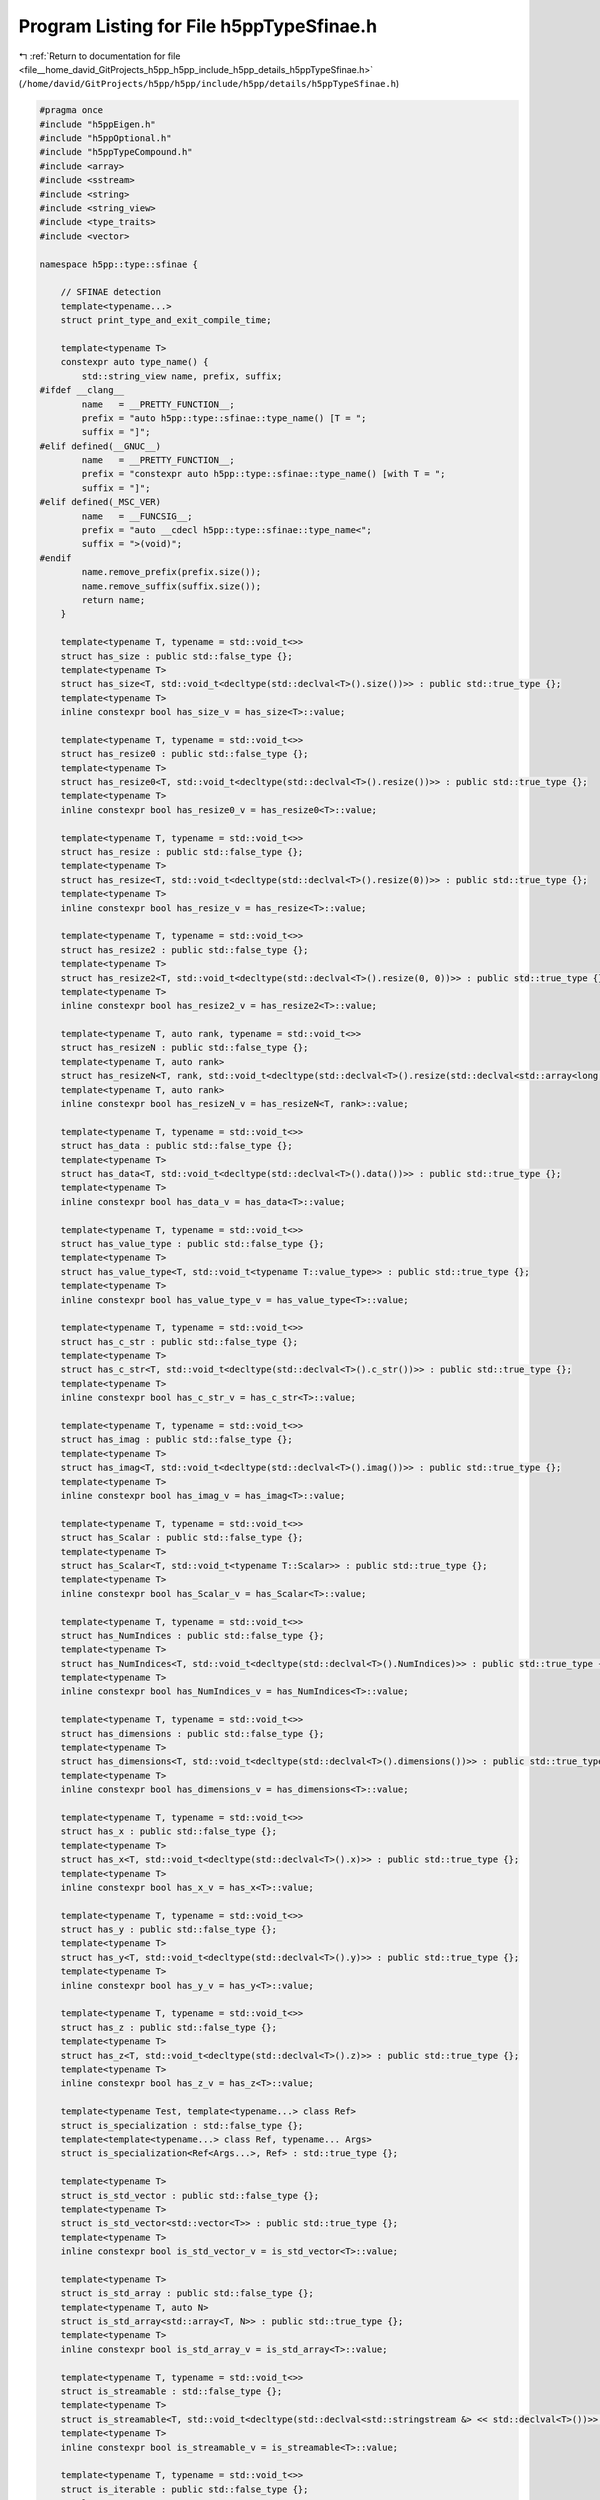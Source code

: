 
.. _program_listing_file__home_david_GitProjects_h5pp_h5pp_include_h5pp_details_h5ppTypeSfinae.h:

Program Listing for File h5ppTypeSfinae.h
=========================================

|exhale_lsh| :ref:`Return to documentation for file <file__home_david_GitProjects_h5pp_h5pp_include_h5pp_details_h5ppTypeSfinae.h>` (``/home/david/GitProjects/h5pp/h5pp/include/h5pp/details/h5ppTypeSfinae.h``)

.. |exhale_lsh| unicode:: U+021B0 .. UPWARDS ARROW WITH TIP LEFTWARDS

.. code-block:: cpp

   #pragma once
   #include "h5ppEigen.h"
   #include "h5ppOptional.h"
   #include "h5ppTypeCompound.h"
   #include <array>
   #include <sstream>
   #include <string>
   #include <string_view>
   #include <type_traits>
   #include <vector>
   
   namespace h5pp::type::sfinae {
   
       // SFINAE detection
       template<typename...>
       struct print_type_and_exit_compile_time;
   
       template<typename T>
       constexpr auto type_name() {
           std::string_view name, prefix, suffix;
   #ifdef __clang__
           name   = __PRETTY_FUNCTION__;
           prefix = "auto h5pp::type::sfinae::type_name() [T = ";
           suffix = "]";
   #elif defined(__GNUC__)
           name   = __PRETTY_FUNCTION__;
           prefix = "constexpr auto h5pp::type::sfinae::type_name() [with T = ";
           suffix = "]";
   #elif defined(_MSC_VER)
           name   = __FUNCSIG__;
           prefix = "auto __cdecl h5pp::type::sfinae::type_name<";
           suffix = ">(void)";
   #endif
           name.remove_prefix(prefix.size());
           name.remove_suffix(suffix.size());
           return name;
       }
   
       template<typename T, typename = std::void_t<>>
       struct has_size : public std::false_type {};
       template<typename T>
       struct has_size<T, std::void_t<decltype(std::declval<T>().size())>> : public std::true_type {};
       template<typename T>
       inline constexpr bool has_size_v = has_size<T>::value;
   
       template<typename T, typename = std::void_t<>>
       struct has_resize0 : public std::false_type {};
       template<typename T>
       struct has_resize0<T, std::void_t<decltype(std::declval<T>().resize())>> : public std::true_type {};
       template<typename T>
       inline constexpr bool has_resize0_v = has_resize0<T>::value;
   
       template<typename T, typename = std::void_t<>>
       struct has_resize : public std::false_type {};
       template<typename T>
       struct has_resize<T, std::void_t<decltype(std::declval<T>().resize(0))>> : public std::true_type {};
       template<typename T>
       inline constexpr bool has_resize_v = has_resize<T>::value;
   
       template<typename T, typename = std::void_t<>>
       struct has_resize2 : public std::false_type {};
       template<typename T>
       struct has_resize2<T, std::void_t<decltype(std::declval<T>().resize(0, 0))>> : public std::true_type {};
       template<typename T>
       inline constexpr bool has_resize2_v = has_resize2<T>::value;
   
       template<typename T, auto rank, typename = std::void_t<>>
       struct has_resizeN : public std::false_type {};
       template<typename T, auto rank>
       struct has_resizeN<T, rank, std::void_t<decltype(std::declval<T>().resize(std::declval<std::array<long, rank>>()))>> : public std::true_type {};
       template<typename T, auto rank>
       inline constexpr bool has_resizeN_v = has_resizeN<T, rank>::value;
   
       template<typename T, typename = std::void_t<>>
       struct has_data : public std::false_type {};
       template<typename T>
       struct has_data<T, std::void_t<decltype(std::declval<T>().data())>> : public std::true_type {};
       template<typename T>
       inline constexpr bool has_data_v = has_data<T>::value;
   
       template<typename T, typename = std::void_t<>>
       struct has_value_type : public std::false_type {};
       template<typename T>
       struct has_value_type<T, std::void_t<typename T::value_type>> : public std::true_type {};
       template<typename T>
       inline constexpr bool has_value_type_v = has_value_type<T>::value;
   
       template<typename T, typename = std::void_t<>>
       struct has_c_str : public std::false_type {};
       template<typename T>
       struct has_c_str<T, std::void_t<decltype(std::declval<T>().c_str())>> : public std::true_type {};
       template<typename T>
       inline constexpr bool has_c_str_v = has_c_str<T>::value;
   
       template<typename T, typename = std::void_t<>>
       struct has_imag : public std::false_type {};
       template<typename T>
       struct has_imag<T, std::void_t<decltype(std::declval<T>().imag())>> : public std::true_type {};
       template<typename T>
       inline constexpr bool has_imag_v = has_imag<T>::value;
   
       template<typename T, typename = std::void_t<>>
       struct has_Scalar : public std::false_type {};
       template<typename T>
       struct has_Scalar<T, std::void_t<typename T::Scalar>> : public std::true_type {};
       template<typename T>
       inline constexpr bool has_Scalar_v = has_Scalar<T>::value;
   
       template<typename T, typename = std::void_t<>>
       struct has_NumIndices : public std::false_type {};
       template<typename T>
       struct has_NumIndices<T, std::void_t<decltype(std::declval<T>().NumIndices)>> : public std::true_type {};
       template<typename T>
       inline constexpr bool has_NumIndices_v = has_NumIndices<T>::value;
   
       template<typename T, typename = std::void_t<>>
       struct has_dimensions : public std::false_type {};
       template<typename T>
       struct has_dimensions<T, std::void_t<decltype(std::declval<T>().dimensions())>> : public std::true_type {};
       template<typename T>
       inline constexpr bool has_dimensions_v = has_dimensions<T>::value;
   
       template<typename T, typename = std::void_t<>>
       struct has_x : public std::false_type {};
       template<typename T>
       struct has_x<T, std::void_t<decltype(std::declval<T>().x)>> : public std::true_type {};
       template<typename T>
       inline constexpr bool has_x_v = has_x<T>::value;
   
       template<typename T, typename = std::void_t<>>
       struct has_y : public std::false_type {};
       template<typename T>
       struct has_y<T, std::void_t<decltype(std::declval<T>().y)>> : public std::true_type {};
       template<typename T>
       inline constexpr bool has_y_v = has_y<T>::value;
   
       template<typename T, typename = std::void_t<>>
       struct has_z : public std::false_type {};
       template<typename T>
       struct has_z<T, std::void_t<decltype(std::declval<T>().z)>> : public std::true_type {};
       template<typename T>
       inline constexpr bool has_z_v = has_z<T>::value;
   
       template<typename Test, template<typename...> class Ref>
       struct is_specialization : std::false_type {};
       template<template<typename...> class Ref, typename... Args>
       struct is_specialization<Ref<Args...>, Ref> : std::true_type {};
   
       template<typename T>
       struct is_std_vector : public std::false_type {};
       template<typename T>
       struct is_std_vector<std::vector<T>> : public std::true_type {};
       template<typename T>
       inline constexpr bool is_std_vector_v = is_std_vector<T>::value;
   
       template<typename T>
       struct is_std_array : public std::false_type {};
       template<typename T, auto N>
       struct is_std_array<std::array<T, N>> : public std::true_type {};
       template<typename T>
       inline constexpr bool is_std_array_v = is_std_array<T>::value;
   
       template<typename T, typename = std::void_t<>>
       struct is_streamable : std::false_type {};
       template<typename T>
       struct is_streamable<T, std::void_t<decltype(std::declval<std::stringstream &> << std::declval<T>())>> : public std::true_type {};
       template<typename T>
       inline constexpr bool is_streamable_v = is_streamable<T>::value;
   
       template<typename T, typename = std::void_t<>>
       struct is_iterable : public std::false_type {};
       template<typename T>
       struct is_iterable<T, std::void_t<decltype(std::declval<T>().begin()), decltype(std::declval<T>().end()), typename T::value_type>> : public std::true_type {};
       template<typename T>
       inline constexpr bool is_iterable_v = is_iterable<T>::value;
   
       template<typename T>
       struct is_integral_iterable {
           private:
           template<typename U>
           static constexpr bool test() {
               if constexpr(is_iterable_v<U> and has_value_type_v<U>)
                   return std::is_integral_v<typename T::value_type>;
               else
                   return false;
           }
   
           public:
           static constexpr bool value = test<T>();
       };
       template<typename T>
       inline constexpr bool is_integral_iterable_v = is_integral_iterable<T>::value;
   
       template<typename T>
       struct is_integral_iterable_or_num {
           private:
           template<typename U>
           static constexpr bool test() {
               if constexpr(is_integral_iterable_v<T>) return true;
               return std::is_integral_v<T>;
           }
   
           public:
           static constexpr bool value = test<T>();
       };
       template<typename T>
       inline constexpr bool is_integral_iterable_or_num_v = is_integral_iterable_or_num<T>::value;
   
       template<typename T>
       using enable_if_is_integral_iterable = std::enable_if_t<is_integral_iterable_v<T>>;
   
       template<typename T>
       using enable_if_is_integral_iterable_or_num = std::enable_if_t<is_integral_iterable_or_num_v<T>>;
   
       template<typename T>
       using enable_if_is_integral_iterable_or_nullopt = std::enable_if_t<is_integral_iterable_or_num_v<T> or std::is_same_v<T, std::nullopt_t>>;
   
   
   
       template<typename T>
       using enable_if_is_iterable_or_nullopt = std::enable_if_t<is_iterable_v<T> or std::is_same_v<T, std::nullopt_t>>;
   
   
   
       template<typename T>
       using enable_if_is_h5_loc = std::enable_if_t<std::is_same_v<T,hid::h5f> or std::is_same_v<T, hid::h5g> or std::is_same_v<T, hid::h5o> or std::is_same_v<T, hid_t>>;
       template<typename T>
       using enable_if_is_h5_loc_or_hid_t = std::enable_if_t< std::is_same_v<T,hid::h5f> or std::is_same_v<T, hid::h5g> or std::is_same_v<T, hid::h5o> or std::is_same_v<T, hid_t> or std::is_same_v<T,hid_t>>;
       template<typename T>
       using enable_if_is_h5_link = std::enable_if_t< std::is_same_v<T,hid::h5f> or std::is_same_v<T, hid::h5d> or std::is_same_v<T, hid::h5g> or std::is_same_v<T, hid::h5o> or std::is_same_v<T, hid_t>>;
       template<typename T>
       using enable_if_is_h5_link_or_hid_t = std::enable_if_t< std::is_same_v<T,hid::h5f> or std::is_same_v<T, hid::h5d> or std::is_same_v<T, hid::h5g> or std::is_same_v<T, hid::h5o> or std::is_same_v<T, hid_t> or std::is_same_v<T,hid_t>>;
   
   
   
       template<typename T>
       struct is_text {
           private:
           template<typename U>
           static constexpr bool test() {
               using DecayType = typename std::decay<U>::type;
               // No support for wchar_t, char16_t and char32_t
               if constexpr(has_c_str_v<DecayType>) return true;
               if constexpr(std::is_same_v<DecayType, std::string>) return true;
               if constexpr(std::is_same_v<DecayType, std::string_view>) return true;
               if constexpr(std::is_same_v<DecayType, const char *>) return true;
               if constexpr(std::is_same_v<DecayType, const char[]>) return true;
               if constexpr(std::is_same_v<DecayType, char *>) return true;
               if constexpr(std::is_same_v<DecayType, char[]>) return true;
               if constexpr(std::is_same_v<DecayType, char>)
                   return true;
               else
                   return false;
           }
   
           public:
           static constexpr bool value = test<T>();
       };
   
       template<typename T>
       inline constexpr bool is_text_v = is_text<T>::value;
   
       template<typename T>
       struct has_text {
           private:
           template<typename U>
           static constexpr bool test() {
               using DecayType = typename std::decay<U>::type;
               if constexpr(is_text_v<U>) return false;
               if constexpr(std::is_array_v<DecayType>) return is_text_v<typename std::remove_all_extents_t<DecayType>>;
               if constexpr(std::is_pointer_v<DecayType>) return is_text_v<typename std::remove_pointer_t<DecayType>>;
               if constexpr(has_value_type_v<DecayType>) return is_text_v<typename DecayType::value_type>;
               return false;
           }
   
           public:
           static constexpr bool value = test<T>();
       };
       template<typename T>
       inline constexpr bool has_text_v = has_text<T>::value;
   
       template<typename Outer, typename Inner>
       struct is_container_of {
           private:
           template<typename O, typename I>
           static constexpr bool test() {
               //            using Od = typename std::decay<O>::type;
               if constexpr(is_iterable_v<O>) {
                   if constexpr(has_value_type_v<O>) {
                       using I_lhs = typename std::decay<I>::type;
                       using I_rhs = typename std::decay<typename O::value_type>::type;
                       return std::is_same_v<I_lhs, I_rhs>;
                   }
               }
               return false;
           }
   
           public:
           static constexpr bool value = test<Outer, Inner>();
       };
   
       template<typename Outer, typename Inner>
       inline constexpr bool is_container_of_v = is_container_of<Outer, Inner>::value;
   
       template<typename T>
       struct is_std_complex : public std::false_type {};
       template<typename T>
       struct is_std_complex<std::complex<T>> : public std::true_type {};
       template<typename T>
       inline constexpr bool is_std_complex_v = is_std_complex<T>::value;
   
       template<typename T>
       struct is_Scalar2 {
           private:
           static constexpr bool test() {
               if constexpr(has_x_v<T> and has_y_v<T> and not has_z_v<T>) {
                   constexpr size_t t_size = sizeof(T);
                   constexpr size_t x_size = sizeof(T::x);
                   constexpr size_t y_size = sizeof(T::y);
                   return t_size == x_size + y_size;
               } else {
                   return false;
               }
           }
   
           public:
           static constexpr bool value = test();
       };
       template<typename T>
       inline constexpr bool is_Scalar2_v = is_Scalar2<T>::value;
   
       template<typename T>
       struct is_Scalar3 {
           private:
           static constexpr bool test() {
               if constexpr(has_x_v<T> and has_y_v<T> and has_z_v<T>) {
                   constexpr size_t t_size = sizeof(T);
                   constexpr size_t x_size = sizeof(T::x);
                   constexpr size_t y_size = sizeof(T::y);
                   constexpr size_t z_size = sizeof(T::z);
                   return t_size == x_size + y_size + z_size;
               } else {
                   return false;
               }
           }
   
           public:
           static constexpr bool value = test();
       };
       template<typename T>
       inline constexpr bool is_Scalar3_v = is_Scalar3<T>::value;
   
       template<typename T1, typename T2>
       constexpr bool is_Scalar2_of_type() {
           if constexpr(is_Scalar2_v<T1>) return std::is_same<decltype(T1::x), T2>::value;
           return false;
       }
   
       template<typename T>
       constexpr bool is_ScalarN() {
           return is_Scalar2_v<T> or is_Scalar3_v<T>;
       }
   
       template<typename T1, typename T2>
       constexpr bool is_Scalar3_of_type() {
           if constexpr(is_Scalar3_v<T1>)
               return std::is_same<decltype(T1::x), T2>::value;
           else
               return false;
       }
   
   #ifdef H5PP_EIGEN3
   
       template<typename T>
       using is_eigen_matrix = std::is_base_of<Eigen::MatrixBase<std::decay_t<T>>, std::decay_t<T>>;
       template<typename T>
       inline constexpr bool is_eigen_matrix_v = is_eigen_matrix<T>::value;
       template<typename T>
       using is_eigen_array = std::is_base_of<Eigen::ArrayBase<std::decay_t<T>>, std::decay_t<T>>;
       template<typename T>
       inline constexpr bool is_eigen_array_v = is_eigen_array<T>::value;
       template<typename T>
       using is_eigen_tensor = std::is_base_of<Eigen::TensorBase<std::decay_t<T>, Eigen::ReadOnlyAccessors>, std::decay_t<T>>;
       template<typename T>
       inline constexpr bool is_eigen_tensor_v = is_eigen_tensor<T>::value;
       template<typename T>
       using is_eigen_dense = std::is_base_of<Eigen::DenseBase<std::decay_t<T>>, std::decay_t<T>>;
       template<typename T>
       inline constexpr bool is_eigen_dense_v = is_eigen_dense<T>::value;
       template<typename T>
       using is_eigen_map = std::is_base_of<Eigen::MapBase<std::decay_t<T>, Eigen::ReadOnlyAccessors>, std::decay_t<T>>;
       template<typename T>
       inline constexpr bool is_eigen_map_v = is_eigen_map<T>::value;
       template<typename T>
       using is_eigen_plain = std::is_base_of<Eigen::PlainObjectBase<std::decay_t<T>>, std::decay_t<T>>;
       template<typename T>
       inline constexpr bool is_eigen_plain_v = is_eigen_plain<T>::value;
       template<typename T>
       using is_eigen_base = std::is_base_of<Eigen::EigenBase<std::decay_t<T>>, std::decay_t<T>>;
       template<typename T>
       inline constexpr bool is_eigen_base_v = is_eigen_base<T>::value;
       template<typename T>
       struct is_eigen_core : public std::false_type {};
       template<typename T, int rows, int cols, int StorageOrder>
       struct is_eigen_core<Eigen::Matrix<T, rows, cols, StorageOrder>> : public std::true_type {};
       template<typename T, int rows, int cols, int StorageOrder>
       struct is_eigen_core<Eigen::Array<T, rows, cols, StorageOrder>> : public std::true_type {};
       template<typename T>
       inline constexpr bool is_eigen_core_v = is_eigen_core<T>::value;
       template<typename T>
       struct is_eigen_any {
           static constexpr bool value = is_eigen_base<T>::value or is_eigen_tensor<T>::value;
       };
       template<typename T>
       inline constexpr bool is_eigen_any_v = is_eigen_any<T>::value;
       template<typename T>
       struct is_eigen_contiguous {
           static constexpr bool value = is_eigen_any<T>::value and has_data<T>::value;
       };
       template<typename T>
       inline constexpr bool is_eigen_contiguous_v = is_eigen_contiguous<T>::value;
   
       template<typename T>
       class is_eigen_1d {
           private:
           template<typename U>
           static constexpr auto test() {
               if constexpr(is_eigen_map<U>::value) return test<typename U::PlainObject>();
               if constexpr(is_eigen_dense<U>::value) return U::RowsAtCompileTime == 1 or U::ColsAtCompileTime == 1;
               if constexpr(is_eigen_tensor<U>::value and has_NumIndices<U>::value)
                   return U::NumIndices == 1;
               else
                   return false;
           }
   
           public:
           static constexpr bool value = test<T>();
       };
       template<typename T>
       inline constexpr bool is_eigen_1d_v = is_eigen_1d<T>::value;
   
       template<typename T>
       class is_eigen_colmajor {
           template<typename U>
           static constexpr bool test() {
               if constexpr(is_eigen_base<U>::value) return not U::IsRowMajor;
               if constexpr(is_eigen_tensor<U>::value)
                   return Eigen::ColMajor == static_cast<Eigen::StorageOptions>(U::Layout);
               else
                   return false;
           }
   
           public:
           static constexpr bool value = test<T>();
       };
       template<typename T>
       inline constexpr bool is_eigen_colmajor_v = is_eigen_colmajor<T>::value;
   
       template<typename T>
       class is_eigen_rowmajor {
           template<typename U>
           static constexpr bool test() {
               if constexpr(is_eigen_base<U>::value) return U::IsRowMajor;
               if constexpr(is_eigen_tensor<U>::value)
                   return Eigen::RowMajor == static_cast<Eigen::StorageOptions>(U::Layout);
               else
                   return false;
           }
   
           public:
           static constexpr bool value = test<T>();
       };
       template<typename T>
       inline constexpr bool is_eigen_rowmajor_v = is_eigen_rowmajor<T>::value;
   
   #endif
   
   }
